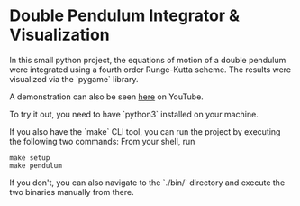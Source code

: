 * Double Pendulum Integrator & Visualization

In this small python project, the equations of motion 
of a double pendulum were integrated using a fourth 
order Runge-Kutta scheme. The results were visualized 
via the `pygame` library.                                                                    

A demonstration can also be seen [[https://youtu.be/H_trgmAk5kY][here]] on YouTube.

To try it out, you need to have `python3` installed on your machine. 

If you also have the `make` CLI tool, you can run the 
project by executing the following two commands:
From your shell, run
#+begin_src
make setup
make pendulum
#+end_src

If you don't, you can also navigate to the `./bin/` 
directory and execute the two binaries manually from there.

[[./out/demo-image.png]]
